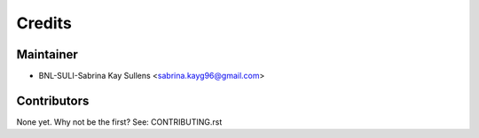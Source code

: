 =======
Credits
=======

Maintainer
----------

* BNL-SULI-Sabrina Kay Sullens  <sabrina.kayg96@gmail.com>

Contributors
------------

None yet. Why not be the first? See: CONTRIBUTING.rst
